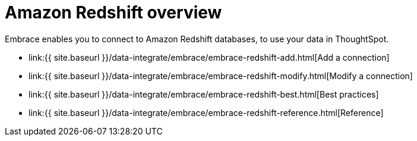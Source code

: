= Amazon Redshift overview
:last_updated: 08/15/2020


:toc: true

Embrace enables you to connect to Amazon Redshift databases, to use your data in ThoughtSpot.

* link:{{ site.baseurl }}/data-integrate/embrace/embrace-redshift-add.html[Add a connection]
* link:{{ site.baseurl }}/data-integrate/embrace/embrace-redshift-modify.html[Modify a connection]
* link:{{ site.baseurl }}/data-integrate/embrace/embrace-redshift-best.html[Best practices]
* link:{{ site.baseurl }}/data-integrate/embrace/embrace-redshift-reference.html[Reference]
